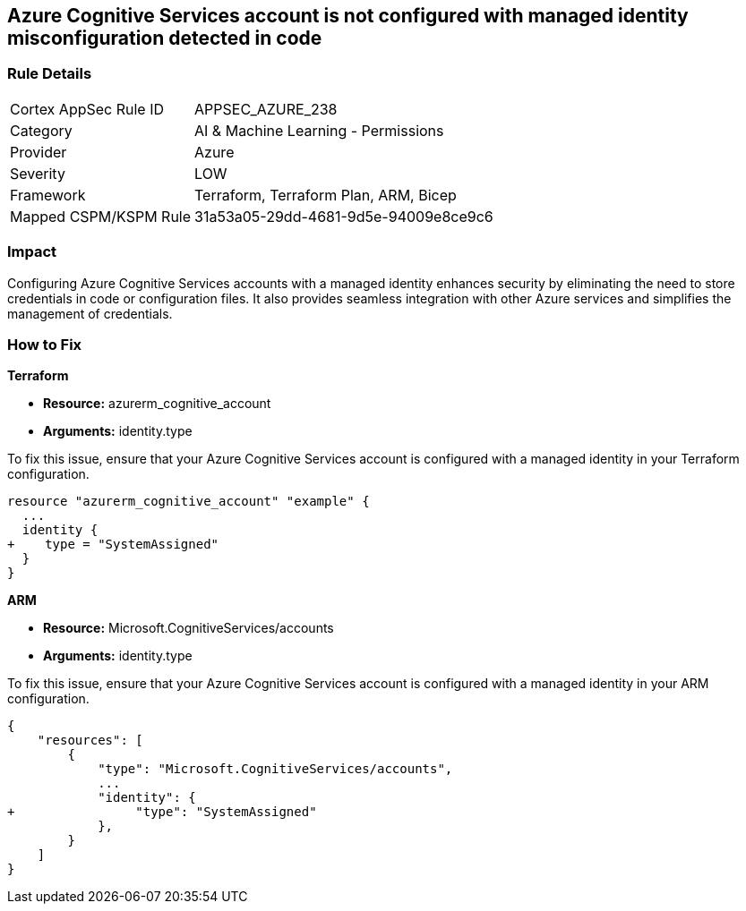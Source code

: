 
== Azure Cognitive Services account is not configured with managed identity misconfiguration detected in code

=== Rule Details

[cols="1,2"]
|===
|Cortex AppSec Rule ID |APPSEC_AZURE_238
|Category |AI & Machine Learning - Permissions
|Provider |Azure
|Severity |LOW
|Framework |Terraform, Terraform Plan, ARM, Bicep
|Mapped CSPM/KSPM Rule |31a53a05-29dd-4681-9d5e-94009e8ce9c6
|===


=== Impact
Configuring Azure Cognitive Services accounts with a managed identity enhances security by eliminating the need to store credentials in code or configuration files. It also provides seamless integration with other Azure services and simplifies the management of credentials.

=== How to Fix

*Terraform*

* *Resource:* azurerm_cognitive_account
* *Arguments:* identity.type

To fix this issue, ensure that your Azure Cognitive Services account is configured with a managed identity in your Terraform configuration.

[source,go]
----
resource "azurerm_cognitive_account" "example" {
  ...
  identity {
+    type = "SystemAssigned"
  }
}
----

*ARM*

* *Resource:* Microsoft.CognitiveServices/accounts
* *Arguments:* identity.type

To fix this issue, ensure that your Azure Cognitive Services account is configured with a managed identity in your ARM configuration.

[source,json]
----
{
    "resources": [
        {
            "type": "Microsoft.CognitiveServices/accounts",
            ...
            "identity": {
+                "type": "SystemAssigned"
            },
        }
    ]
}
----